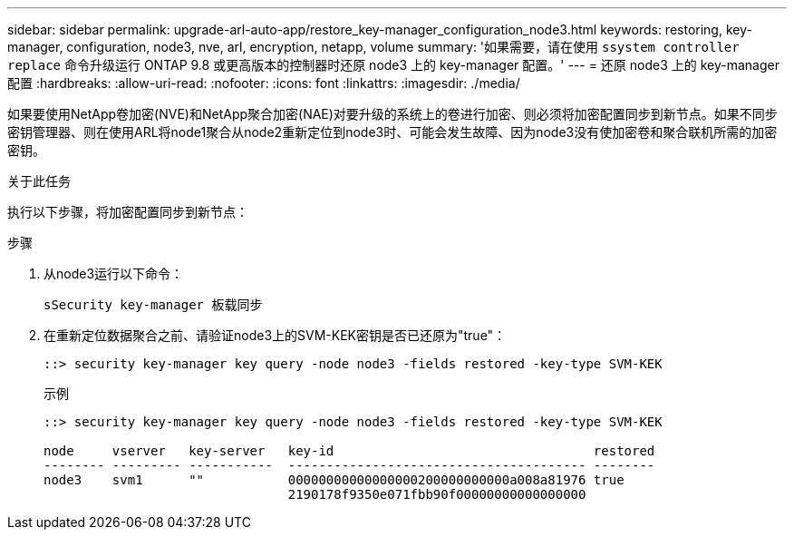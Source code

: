 ---
sidebar: sidebar 
permalink: upgrade-arl-auto-app/restore_key-manager_configuration_node3.html 
keywords: restoring, key-manager, configuration, node3, nve, arl, encryption, netapp, volume 
summary: '如果需要，请在使用 `ssystem controller replace` 命令升级运行 ONTAP 9.8 或更高版本的控制器时还原 node3 上的 key-manager 配置。' 
---
= 还原 node3 上的 key-manager 配置
:hardbreaks:
:allow-uri-read: 
:nofooter: 
:icons: font
:linkattrs: 
:imagesdir: ./media/


[role="lead"]
如果要使用NetApp卷加密(NVE)和NetApp聚合加密(NAE)对要升级的系统上的卷进行加密、则必须将加密配置同步到新节点。如果不同步密钥管理器、则在使用ARL将node1聚合从node2重新定位到node3时、可能会发生故障、因为node3没有使加密卷和聚合联机所需的加密密钥。

.关于此任务
执行以下步骤，将加密配置同步到新节点：

.步骤
. 从node3运行以下命令：
+
`sSecurity key-manager 板载同步`

. 在重新定位数据聚合之前、请验证node3上的SVM-KEK密钥是否已还原为"true"：
+
[listing]
----
::> security key-manager key query -node node3 -fields restored -key-type SVM-KEK
----
+
.示例
[listing]
----
::> security key-manager key query -node node3 -fields restored -key-type SVM-KEK

node     vserver   key-server   key-id                                  restored
-------- --------- -----------  --------------------------------------- --------
node3    svm1      ""           00000000000000000200000000000a008a81976 true
                                2190178f9350e071fbb90f00000000000000000
----

